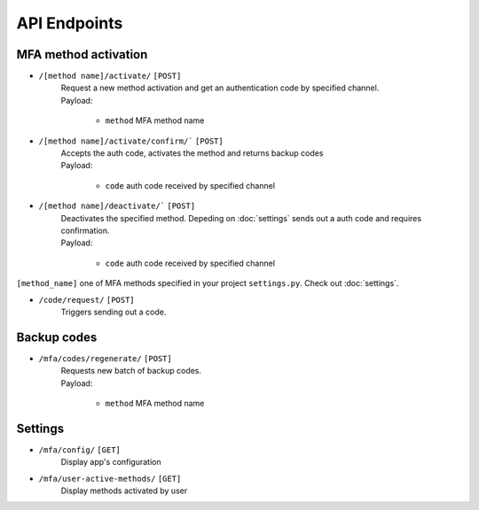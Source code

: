 API Endpoints
=============

MFA method activation
"""""""""""""""""""""

* ``/[method name]/activate/`` ``[POST]``
    | Request a new method activation and get an authentication code by specified channel.
    | Payload:

        * ``method`` MFA method name

* ``/[method name]/activate/confirm/``` ``[POST]``
    | Accepts the auth code, activates the method and returns backup codes
    | Payload:

        * ``code`` auth code received by specified channel

* ``/[method name]/deactivate/``` ``[POST]``
    | Deactivates the specified method. Depeding on :doc:`settings` sends out a auth code and requires confirmation.
    | Payload:

        * ``code`` auth code received by specified channel

``[method_name]`` one of MFA methods specified in your project ``settings.py``. Check out :doc:`settings`.

* ``/code/request/`` ``[POST]``
    | Triggers sending out a code.

Backup codes
""""""""""""
* ``/mfa/codes/regenerate/`` ``[POST]``
    | Requests new batch of backup codes.
    | Payload:

        * ``method`` MFA method name

Settings
""""""""
* ``/mfa/config/`` ``[GET]``
    | Display app's configuration

* ``/mfa/user-active-methods/`` ``[GET]``
    | Display methods activated by user

